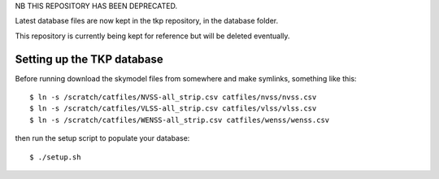 NB THIS REPOSITORY HAS BEEN DEPRECATED.

Latest database files are now kept in the tkp repository, in the 
database folder.

This repository is currently being kept for reference but 
will be deleted eventually.


Setting up the TKP database
===========================

Before running download the skymodel files from somewhere and
make symlinks, something like this::

 $ ln -s /scratch/catfiles/NVSS-all_strip.csv catfiles/nvss/nvss.csv
 $ ln -s /scratch/catfiles/VLSS-all_strip.csv catfiles/vlss/vlss.csv
 $ ln -s /scratch/catfiles/WENSS-all_strip.csv catfiles/wenss/wenss.csv

then run the setup script to populate your database::
 
  $ ./setup.sh

